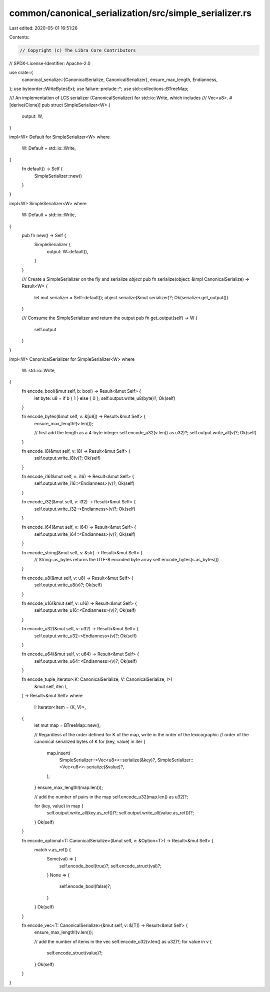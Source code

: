 common/canonical_serialization/src/simple_serializer.rs
=======================================================

Last edited: 2020-05-01 16:51:26

Contents:

.. code-block:: rs

    // Copyright (c) The Libra Core Contributors
// SPDX-License-Identifier: Apache-2.0

use crate::{
    canonical_serialize::{CanonicalSerialize, CanonicalSerializer},
    ensure_max_length, Endianness,
};
use byteorder::WriteBytesExt;
use failure::prelude::*;
use std::collections::BTreeMap;

/// An implementation of LCS serializer (CanonicalSerializer) for std::io::Write, which includes
/// Vec<u8>.
#[derive(Clone)]
pub struct SimpleSerializer<W> {
    output: W,
}

impl<W> Default for SimpleSerializer<W>
where
    W: Default + std::io::Write,
{
    fn default() -> Self {
        SimpleSerializer::new()
    }
}

impl<W> SimpleSerializer<W>
where
    W: Default + std::io::Write,
{
    pub fn new() -> Self {
        SimpleSerializer {
            output: W::default(),
        }
    }

    /// Create a SimpleSerializer on the fly and serialize `object`
    pub fn serialize(object: &impl CanonicalSerialize) -> Result<W> {
        let mut serializer = Self::default();
        object.serialize(&mut serializer)?;
        Ok(serializer.get_output())
    }

    /// Consume the SimpleSerializer and return the output
    pub fn get_output(self) -> W {
        self.output
    }
}

impl<W> CanonicalSerializer for SimpleSerializer<W>
where
    W: std::io::Write,
{
    fn encode_bool(&mut self, b: bool) -> Result<&mut Self> {
        let byte: u8 = if b { 1 } else { 0 };
        self.output.write_u8(byte)?;
        Ok(self)
    }

    fn encode_bytes(&mut self, v: &[u8]) -> Result<&mut Self> {
        ensure_max_length!(v.len());

        // first add the length as a 4-byte integer
        self.encode_u32(v.len() as u32)?;
        self.output.write_all(v)?;
        Ok(self)
    }

    fn encode_i8(&mut self, v: i8) -> Result<&mut Self> {
        self.output.write_i8(v)?;
        Ok(self)
    }

    fn encode_i16(&mut self, v: i16) -> Result<&mut Self> {
        self.output.write_i16::<Endianness>(v)?;
        Ok(self)
    }

    fn encode_i32(&mut self, v: i32) -> Result<&mut Self> {
        self.output.write_i32::<Endianness>(v)?;
        Ok(self)
    }

    fn encode_i64(&mut self, v: i64) -> Result<&mut Self> {
        self.output.write_i64::<Endianness>(v)?;
        Ok(self)
    }

    fn encode_string(&mut self, s: &str) -> Result<&mut Self> {
        // String::as_bytes returns the UTF-8 encoded byte array
        self.encode_bytes(s.as_bytes())
    }

    fn encode_u8(&mut self, v: u8) -> Result<&mut Self> {
        self.output.write_u8(v)?;
        Ok(self)
    }

    fn encode_u16(&mut self, v: u16) -> Result<&mut Self> {
        self.output.write_u16::<Endianness>(v)?;
        Ok(self)
    }

    fn encode_u32(&mut self, v: u32) -> Result<&mut Self> {
        self.output.write_u32::<Endianness>(v)?;
        Ok(self)
    }

    fn encode_u64(&mut self, v: u64) -> Result<&mut Self> {
        self.output.write_u64::<Endianness>(v)?;
        Ok(self)
    }

    fn encode_tuple_iterator<K: CanonicalSerialize, V: CanonicalSerialize, I>(
        &mut self,
        iter: I,
    ) -> Result<&mut Self>
    where
        I: Iterator<Item = (K, V)>,
    {
        let mut map = BTreeMap::new();

        // Regardless of the order defined for K of the map, write in the order of the lexicographic
        // order of the canonical serialized bytes of K
        for (key, value) in iter {
            map.insert(
                SimpleSerializer::<Vec<u8>>::serialize(&key)?,
                SimpleSerializer::<Vec<u8>>::serialize(&value)?,
            );
        }
        ensure_max_length!(map.len());

        // add the number of pairs in the map
        self.encode_u32(map.len() as u32)?;

        for (key, value) in map {
            self.output.write_all(key.as_ref())?;
            self.output.write_all(value.as_ref())?;
        }
        Ok(self)
    }

    fn encode_optional<T: CanonicalSerialize>(&mut self, v: &Option<T>) -> Result<&mut Self> {
        match v.as_ref() {
            Some(val) => {
                self.encode_bool(true)?;
                self.encode_struct(val)?;
            }
            None => {
                self.encode_bool(false)?;
            }
        }
        Ok(self)
    }

    fn encode_vec<T: CanonicalSerialize>(&mut self, v: &[T]) -> Result<&mut Self> {
        ensure_max_length!(v.len());

        // add the number of items in the vec
        self.encode_u32(v.len() as u32)?;
        for value in v {
            self.encode_struct(value)?;
        }
        Ok(self)
    }
}


